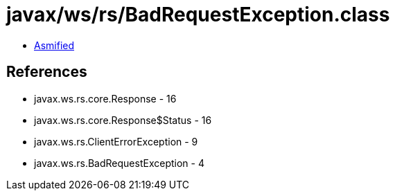 = javax/ws/rs/BadRequestException.class

 - link:BadRequestException-asmified.java[Asmified]

== References

 - javax.ws.rs.core.Response - 16
 - javax.ws.rs.core.Response$Status - 16
 - javax.ws.rs.ClientErrorException - 9
 - javax.ws.rs.BadRequestException - 4
